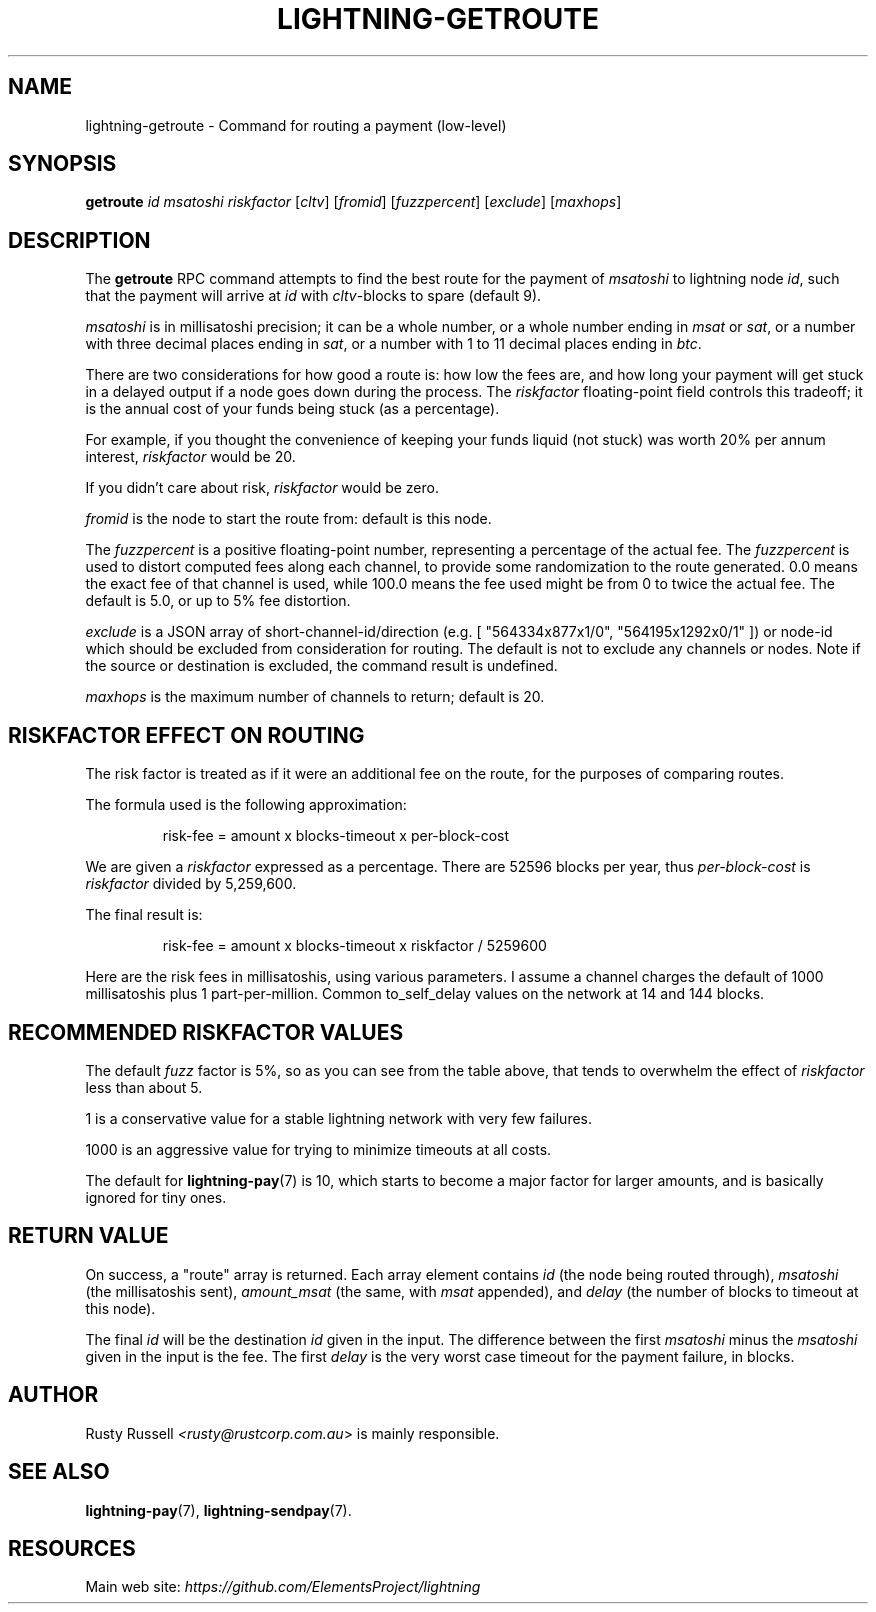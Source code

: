 .TH "LIGHTNING-GETROUTE" "7" "" "" "lightning-getroute"
.SH NAME
lightning-getroute - Command for routing a payment (low-level)
.SH SYNOPSIS

\fBgetroute\fR \fIid\fR \fImsatoshi\fR \fIriskfactor\fR [\fIcltv\fR] [\fIfromid\fR]
[\fIfuzzpercent\fR] [\fIexclude\fR] [\fImaxhops\fR]

.SH DESCRIPTION

The \fBgetroute\fR RPC command attempts to find the best route for the
payment of \fImsatoshi\fR to lightning node \fIid\fR, such that the payment will
arrive at \fIid\fR with \fIcltv\fR-blocks to spare (default 9)\.


\fImsatoshi\fR is in millisatoshi precision; it can be a whole number, or a
whole number ending in \fImsat\fR or \fIsat\fR, or a number with three decimal
places ending in \fIsat\fR, or a number with 1 to 11 decimal places ending
in \fIbtc\fR\.


There are two considerations for how good a route is: how low the fees
are, and how long your payment will get stuck in a delayed output if a
node goes down during the process\. The \fIriskfactor\fR floating-point field
controls this tradeoff; it is the annual cost of your funds being stuck
(as a percentage)\.


For example, if you thought the convenience of keeping your funds liquid
(not stuck) was worth 20% per annum interest, \fIriskfactor\fR would be 20\.


If you didn’t care about risk, \fIriskfactor\fR would be zero\.


\fIfromid\fR is the node to start the route from: default is this node\.


The \fIfuzzpercent\fR is a positive floating-point number, representing a
percentage of the actual fee\. The \fIfuzzpercent\fR is used to distort
computed fees along each channel, to provide some randomization to the
route generated\. 0\.0 means the exact fee of that channel is used, while
100\.0 means the fee used might be from 0 to twice the actual fee\. The
default is 5\.0, or up to 5% fee distortion\.


\fIexclude\fR is a JSON array of short-channel-id/direction (e\.g\. [
"564334x877x1/0", "564195x1292x0/1" ]) or node-id which should be excluded
from consideration for routing\. The default is not to exclude any channels
or nodes\. Note if the source or destination is excluded, the command result
is undefined\.


\fImaxhops\fR is the maximum number of channels to return; default is 20\.

.SH RISKFACTOR EFFECT ON ROUTING

The risk factor is treated as if it were an additional fee on the route,
for the purposes of comparing routes\.


The formula used is the following approximation:

.nf
.RS
risk-fee = amount x blocks-timeout x per-block-cost


.RE

.fi

We are given a \fIriskfactor\fR expressed as a percentage\. There are 52596
blocks per year, thus \fIper-block-cost\fR is \fIriskfactor\fR divided by
5,259,600\.


The final result is:

.nf
.RS
risk-fee = amount x blocks-timeout x riskfactor / 5259600


.RE

.fi

Here are the risk fees in millisatoshis, using various parameters\. I
assume a channel charges the default of 1000 millisatoshis plus 1
part-per-million\. Common to_self_delay values on the network at 14 and
144 blocks\.


.SH RECOMMENDED RISKFACTOR VALUES

The default \fIfuzz\fR factor is 5%, so as you can see from the table above,
that tends to overwhelm the effect of \fIriskfactor\fR less than about 5\.


1 is a conservative value for a stable lightning network with very few
failures\.


1000 is an aggressive value for trying to minimize timeouts at all
costs\.


The default for \fBlightning-pay\fR(7) is 10, which starts to become a major
factor for larger amounts, and is basically ignored for tiny ones\.

.SH RETURN VALUE

On success, a "route" array is returned\. Each array element contains
\fIid\fR (the node being routed through), \fImsatoshi\fR (the millisatoshis
sent), \fIamount_msat\fR (the same, with \fImsat\fR appended), and \fIdelay\fR (the
number of blocks to timeout at this node)\.


The final \fIid\fR will be the destination \fIid\fR given in the input\. The
difference between the first \fImsatoshi\fR minus the \fImsatoshi\fR given in
the input is the fee\. The first \fIdelay\fR is the very worst case timeout
for the payment failure, in blocks\.

.SH AUTHOR

Rusty Russell \fI<rusty@rustcorp.com.au\fR> is mainly responsible\.

.SH SEE ALSO

\fBlightning-pay\fR(7), \fBlightning-sendpay\fR(7)\.

.SH RESOURCES

Main web site: \fIhttps://github.com/ElementsProject/lightning\fR
